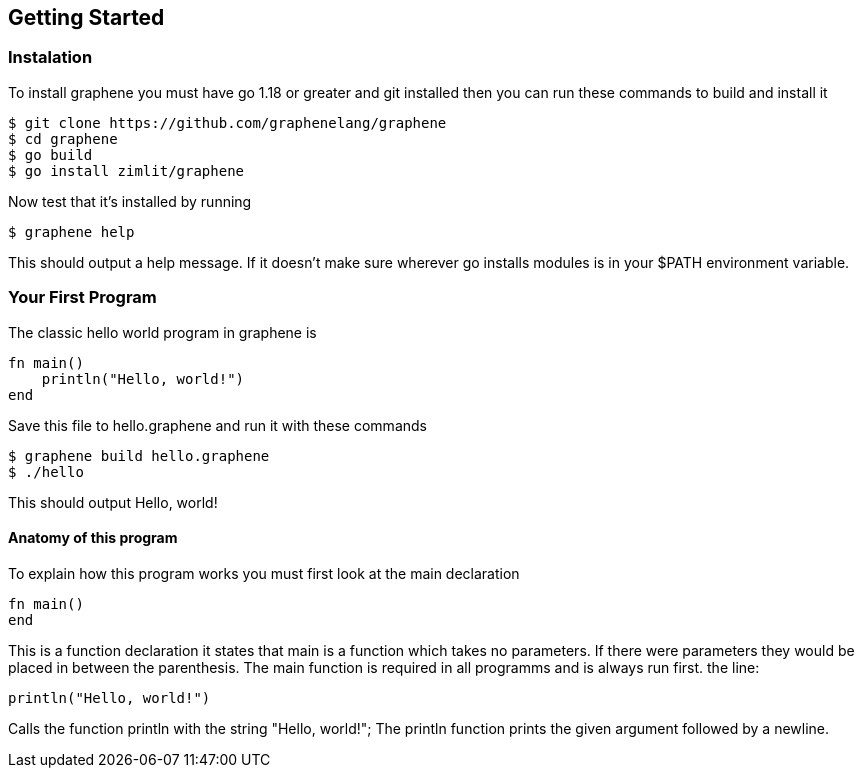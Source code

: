 == Getting Started

=== Instalation
To install graphene you must have go 1.18 or greater and git installed then you can run these commands to build and install it
[source,shell,]
----
$ git clone https://github.com/graphenelang/graphene
$ cd graphene
$ go build
$ go install zimlit/graphene
----
Now test that it's installed by running
[source,shell,]
----
$ graphene help
----
This should output a help message. If it doesn't make sure wherever go installs modules is in your $PATH environment variable.

=== Your First Program
The classic hello world program in graphene is
[source,graphene, ]
----
fn main()
    println("Hello, world!")
end
----

Save this file to hello.graphene and run it with these commands
[source,shell,]
----
$ graphene build hello.graphene
$ ./hello
----
This should output Hello, world!

==== Anatomy of this program
To explain how this program works you must first look at the main declaration
[graphene,source]
----
fn main()
end
----
This is a function declaration it states that main is a function which takes no parameters. If there were parameters they would be placed in between the parenthesis. The main function is required in all programms and is always run first. the line:
[graphene,source]
----
println("Hello, world!")
----
Calls the function println with the string "Hello, world!"; The println function prints the given argument followed by a newline.
